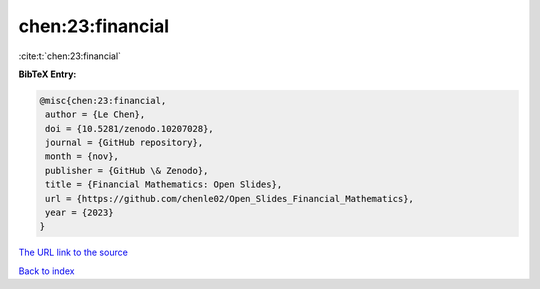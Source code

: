 chen:23:financial
=================

:cite:t:`chen:23:financial`

**BibTeX Entry:**

.. code-block:: bibtex

   @misc{chen:23:financial,
    author = {Le Chen},
    doi = {10.5281/zenodo.10207028},
    journal = {GitHub repository},
    month = {nov},
    publisher = {GitHub \& Zenodo},
    title = {Financial Mathematics: Open Slides},
    url = {https://github.com/chenle02/Open_Slides_Financial_Mathematics},
    year = {2023}
   }

`The URL link to the source <ttps://github.com/chenle02/Open_Slides_Financial_Mathematics}>`__


`Back to index <../By-Cite-Keys.html>`__
